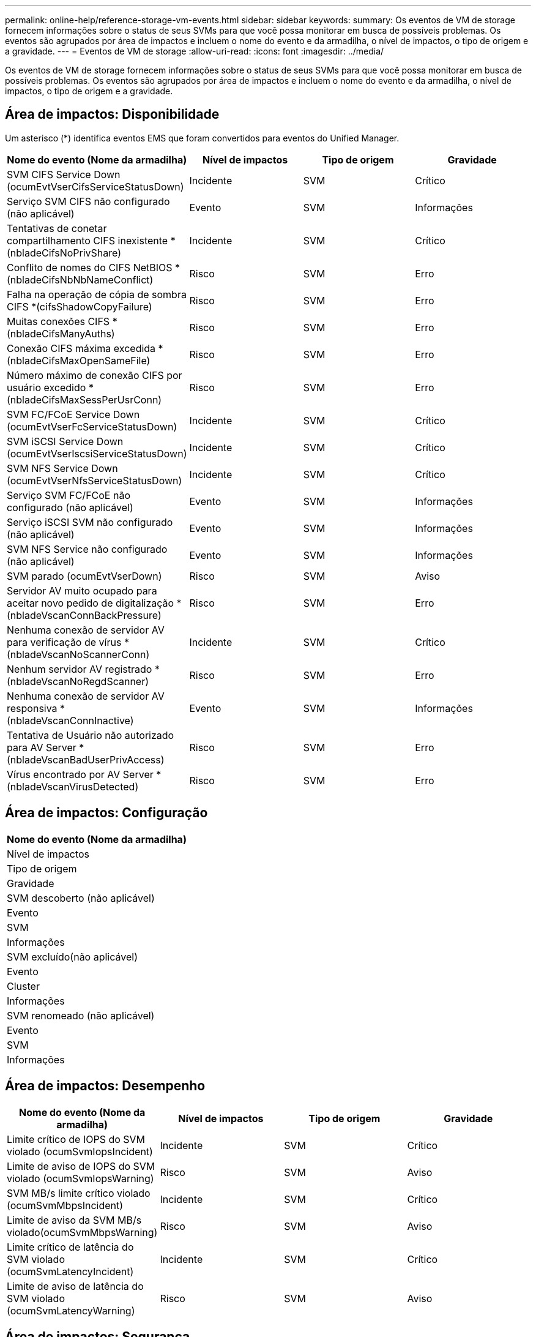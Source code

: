 ---
permalink: online-help/reference-storage-vm-events.html 
sidebar: sidebar 
keywords:  
summary: Os eventos de VM de storage fornecem informações sobre o status de seus SVMs para que você possa monitorar em busca de possíveis problemas. Os eventos são agrupados por área de impactos e incluem o nome do evento e da armadilha, o nível de impactos, o tipo de origem e a gravidade. 
---
= Eventos de VM de storage
:allow-uri-read: 
:icons: font
:imagesdir: ../media/


[role="lead"]
Os eventos de VM de storage fornecem informações sobre o status de seus SVMs para que você possa monitorar em busca de possíveis problemas. Os eventos são agrupados por área de impactos e incluem o nome do evento e da armadilha, o nível de impactos, o tipo de origem e a gravidade.



== Área de impactos: Disponibilidade

Um asterisco (*) identifica eventos EMS que foram convertidos para eventos do Unified Manager.

|===
| Nome do evento (Nome da armadilha) | Nível de impactos | Tipo de origem | Gravidade 


 a| 
SVM CIFS Service Down (ocumEvtVserCifsServiceStatusDown)
 a| 
Incidente
 a| 
SVM
 a| 
Crítico



 a| 
Serviço SVM CIFS não configurado (não aplicável)
 a| 
Evento
 a| 
SVM
 a| 
Informações



 a| 
Tentativas de conetar compartilhamento CIFS inexistente *(nbladeCifsNoPrivShare)
 a| 
Incidente
 a| 
SVM
 a| 
Crítico



 a| 
Conflito de nomes do CIFS NetBIOS *(nbladeCifsNbNbNameConflict)
 a| 
Risco
 a| 
SVM
 a| 
Erro



 a| 
Falha na operação de cópia de sombra CIFS *(cifsShadowCopyFailure)
 a| 
Risco
 a| 
SVM
 a| 
Erro



 a| 
Muitas conexões CIFS *(nbladeCifsManyAuths)
 a| 
Risco
 a| 
SVM
 a| 
Erro



 a| 
Conexão CIFS máxima excedida * (nbladeCifsMaxOpenSameFile)
 a| 
Risco
 a| 
SVM
 a| 
Erro



 a| 
Número máximo de conexão CIFS por usuário excedido *(nbladeCifsMaxSessPerUsrConn)
 a| 
Risco
 a| 
SVM
 a| 
Erro



 a| 
SVM FC/FCoE Service Down (ocumEvtVserFcServiceStatusDown)
 a| 
Incidente
 a| 
SVM
 a| 
Crítico



 a| 
SVM iSCSI Service Down (ocumEvtVserIscsiServiceStatusDown)
 a| 
Incidente
 a| 
SVM
 a| 
Crítico



 a| 
SVM NFS Service Down (ocumEvtVserNfsServiceStatusDown)
 a| 
Incidente
 a| 
SVM
 a| 
Crítico



 a| 
Serviço SVM FC/FCoE não configurado (não aplicável)
 a| 
Evento
 a| 
SVM
 a| 
Informações



 a| 
Serviço iSCSI SVM não configurado (não aplicável)
 a| 
Evento
 a| 
SVM
 a| 
Informações



 a| 
SVM NFS Service não configurado (não aplicável)
 a| 
Evento
 a| 
SVM
 a| 
Informações



 a| 
SVM parado (ocumEvtVserDown)
 a| 
Risco
 a| 
SVM
 a| 
Aviso



 a| 
Servidor AV muito ocupado para aceitar novo pedido de digitalização *(nbladeVscanConnBackPressure)
 a| 
Risco
 a| 
SVM
 a| 
Erro



 a| 
Nenhuma conexão de servidor AV para verificação de vírus *(nbladeVscanNoScannerConn)
 a| 
Incidente
 a| 
SVM
 a| 
Crítico



 a| 
Nenhum servidor AV registrado *(nbladeVscanNoRegdScanner)
 a| 
Risco
 a| 
SVM
 a| 
Erro



 a| 
Nenhuma conexão de servidor AV responsiva *(nbladeVscanConnInactive)
 a| 
Evento
 a| 
SVM
 a| 
Informações



 a| 
Tentativa de Usuário não autorizado para AV Server *(nbladeVscanBadUserPrivAccess)
 a| 
Risco
 a| 
SVM
 a| 
Erro



 a| 
Vírus encontrado por AV Server *(nbladeVscanVirusDetected)
 a| 
Risco
 a| 
SVM
 a| 
Erro

|===


== Área de impactos: Configuração

|===
| Nome do evento (Nome da armadilha) 


| Nível de impactos 


| Tipo de origem 


| Gravidade 


 a| 
SVM descoberto (não aplicável)



 a| 
Evento



 a| 
SVM



 a| 
Informações



 a| 
SVM excluído(não aplicável)



 a| 
Evento



 a| 
Cluster



 a| 
Informações



 a| 
SVM renomeado (não aplicável)



 a| 
Evento



 a| 
SVM



 a| 
Informações

|===


== Área de impactos: Desempenho

|===
| Nome do evento (Nome da armadilha) | Nível de impactos | Tipo de origem | Gravidade 


 a| 
Limite crítico de IOPS do SVM violado (ocumSvmIopsIncident)
 a| 
Incidente
 a| 
SVM
 a| 
Crítico



 a| 
Limite de aviso de IOPS do SVM violado (ocumSvmIopsWarning)
 a| 
Risco
 a| 
SVM
 a| 
Aviso



 a| 
SVM MB/s limite crítico violado (ocumSvmMbpsIncident)
 a| 
Incidente
 a| 
SVM
 a| 
Crítico



 a| 
Limite de aviso da SVM MB/s violado(ocumSvmMbpsWarning)
 a| 
Risco
 a| 
SVM
 a| 
Aviso



 a| 
Limite crítico de latência do SVM violado (ocumSvmLatencyIncident)
 a| 
Incidente
 a| 
SVM
 a| 
Crítico



 a| 
Limite de aviso de latência do SVM violado (ocumSvmLatencyWarning)
 a| 
Risco
 a| 
SVM
 a| 
Aviso

|===


== Área de impactos: Segurança

|===
| Nome do evento (Nome da armadilha) | Nível de impactos | Tipo de origem | Gravidade 


 a| 
Log de auditoria Desabilitado(ocumVserAuditLogDisabled)
 a| 
Risco
 a| 
SVM
 a| 
Aviso



 a| 
Login Banner Desabilitado(ocumVserLoginBannerDisabled)
 a| 
Risco
 a| 
SVM
 a| 
Aviso



 a| 
SSH está usando Ciphers inseguros(ocumVserverSSHInsecure)
 a| 
Risco
 a| 
SVM
 a| 
Aviso

|===